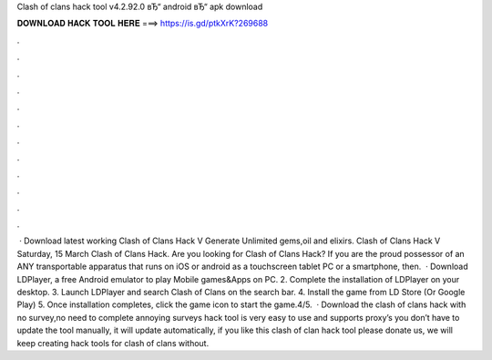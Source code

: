 Clash of clans hack tool v4.2.92.0 вЂ“ android вЂ“ apk download



𝐃𝐎𝐖𝐍𝐋𝐎𝐀𝐃 𝐇𝐀𝐂𝐊 𝐓𝐎𝐎𝐋 𝐇𝐄𝐑𝐄 ===> https://is.gd/ptkXrK?269688



.



.



.



.



.



.



.



.



.



.



.



.



 · Download latest working Clash of Clans Hack V Generate Unlimited gems,oil and elixirs. Clash of Clans Hack V Saturday, 15 March Clash of Clans Hack. Are you looking for Clash of Clans Hack? If you are the proud possessor of an ANY transportable apparatus that runs on iOS or android as a touchscreen tablet PC or a smartphone, then.  · Download LDPlayer, a free Android emulator to play Mobile games&Apps on PC. 2. Complete the installation of LDPlayer on your desktop. 3. Launch LDPlayer and search Clash of Clans on the search bar. 4. Install the game from LD Store (Or Google Play) 5. Once installation completes, click the game icon to start the game.4/5.  · Download the clash of clans hack with no survey,no need to complete annoying surveys  hack tool is very easy to use and supports proxy’s you don’t have to update the tool manually, it will update automatically, if you like this clash of clan hack tool please donate us, we will keep creating hack tools for clash of clans without.
